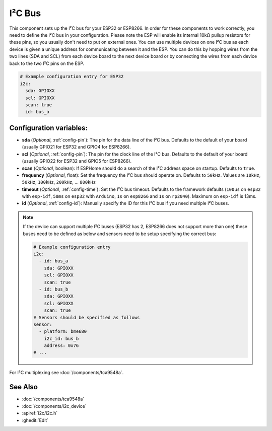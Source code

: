 .. _i2c:

I²C Bus
=======

.. seo::
    :description: Instructions for setting up the I²C bus to communicate with 2-wire devices in ESPHome
    :image: i2c.svg
    :keywords: i2c, iic, bus

This component sets up the I²C bus for your ESP32 or ESP8266. In order for these components
to work correctly, you need to define the I²C bus in your configuration. Please note the ESP
will enable its internal 10kΩ pullup resistors for these pins, so you usually don't need to
put on external ones. You can use multiple devices on one I²C bus as each device is given a
unique address for communicating between it and the ESP. You can do this by hopping
wires from the two lines (SDA and SCL) from each device board to the next device board or by
connecting the wires from each device back to the two I²C pins on the ESP.

.. code-block:: yaml

    # Example configuration entry for ESP32
    i2c:
      sda: GPIOXX
      scl: GPIOXX
      scan: true
      id: bus_a

Configuration variables:
------------------------

- **sda** (*Optional*, :ref:`config-pin`): The pin for the data line of the I²C bus.
  Defaults to the default of your board (usually GPIO21 for ESP32 and GPIO4 for ESP8266).
- **scl** (*Optional*, :ref:`config-pin`): The pin for the clock line of the I²C bus.
  Defaults to the default of your board (usually GPIO22 for ESP32 and
  GPIO5 for ESP8266).
- **scan** (*Optional*, boolean): If ESPHome should do a search of the I²C address space on startup.
  Defaults to ``true``.
- **frequency** (*Optional*, float): Set the frequency the I²C bus should operate on.
  Defaults to ``50kHz``. Values are ``10kHz``, ``50kHz``, ``100kHz``, ``200kHz``, ... ``800kHz``
- **timeout** (*Optional*, :ref:`config-time`): Set the I²C bus timeout.
  Defaults to the framework defaults (``100us`` on ``esp32`` with ``esp-idf``, ``50ms`` on ``esp32`` with ``Arduino``,
  ``1s`` on ``esp8266`` and ``1s`` on ``rp2040``). Maximum on ``esp-idf`` is 13ms.
- **id** (*Optional*, :ref:`config-id`): Manually specify the ID for this I²C bus if you need multiple I²C buses.

.. note::

    If the device can support multiple I²C buses (ESP32 has 2, ESP8266 does not support more than one) these buses need to be defined as below and sensors need to be setup specifying the correct bus:

    .. code-block:: yaml

        # Example configuration entry
        i2c:
          - id: bus_a
            sda: GPIOXX
            scl: GPIOXX
            scan: true
          - id: bus_b
            sda: GPIOXX
            scl: GPIOXX
            scan: true
        # Sensors should be specified as follows
        sensor:
          - platform: bme680
            i2c_id: bus_b
            address: 0x76
        # ...

For I²C multiplexing see :doc:`/components/tca9548a`.

See Also
--------

- :doc:`/components/tca9548a`
- :doc:`/components/i2c_device`
- :apiref:`i2c/i2c.h`
- :ghedit:`Edit`
